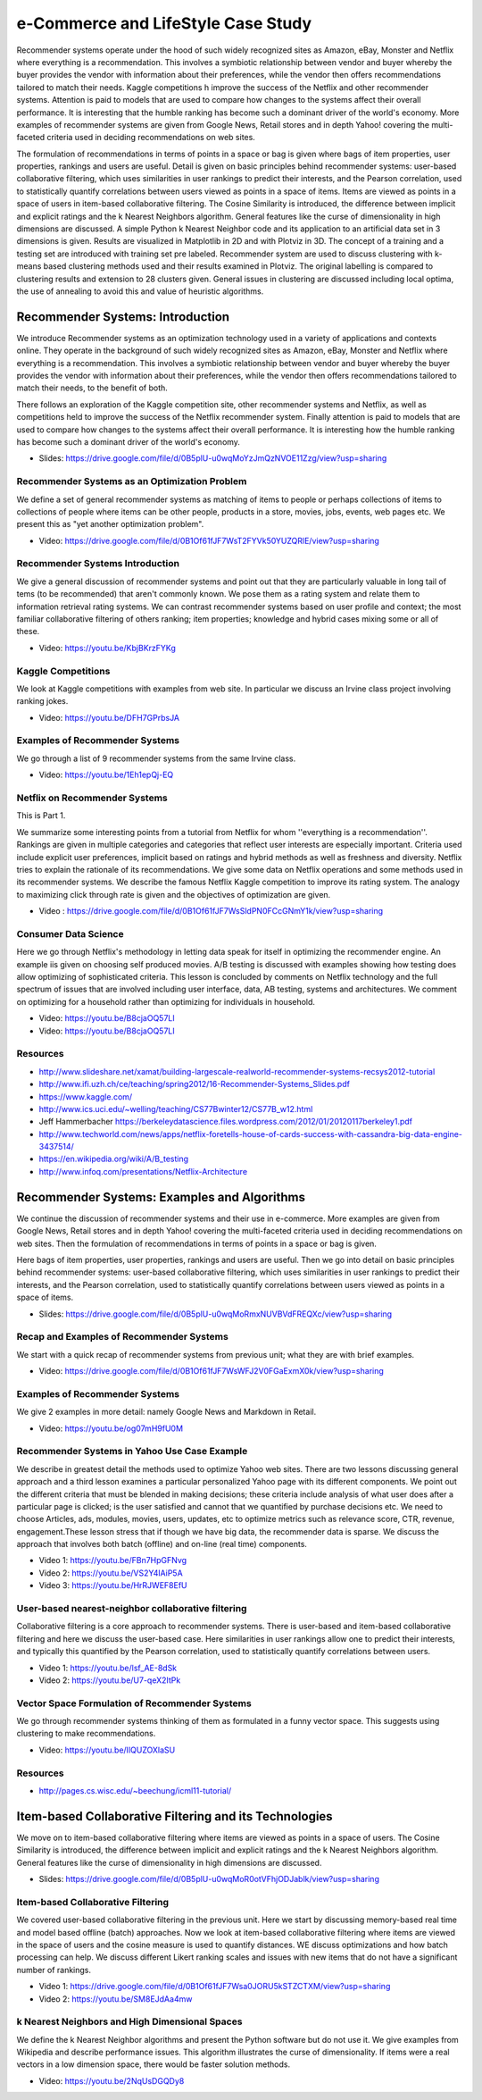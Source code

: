 
.. _S9:

e-Commerce and LifeStyle Case Study
-----------------------------------

Recommender systems operate under the hood of such widely recognized
sites as Amazon, eBay, Monster and Netflix where everything is a
recommendation. This involves a symbiotic relationship between vendor
and buyer whereby the buyer provides the vendor with information about
their preferences, while the vendor then offers recommendations
tailored to match their needs. Kaggle competitions h improve the
success of the Netflix and other recommender systems. Attention is
paid to models that are used to compare how changes to the systems
affect their overall performance. It is interesting that the humble
ranking has become such a dominant driver of the world's economy. More
examples of recommender systems are given from Google News, Retail
stores and in depth Yahoo! covering the multi-faceted criteria used in
deciding recommendations on web sites.

The formulation of recommendations in terms of points in a space or
bag is given where bags of item properties, user properties, rankings
and users are useful. Detail is given on basic principles behind
recommender systems: user-based collaborative filtering, which uses
similarities in user rankings to predict their interests, and the
Pearson correlation, used to statistically quantify correlations
between users viewed as points in a space of items. Items are viewed
as points in a space of users in item-based collaborative
filtering. The Cosine Similarity is introduced, the difference between
implicit and explicit ratings and the k Nearest Neighbors
algorithm. General features like the curse of dimensionality in high
dimensions are discussed. A simple Python k Nearest Neighbor code and
its application to an artificial data set in 3 dimensions is
given. Results are visualized in Matplotlib in 2D and with Plotviz in
3D. The concept of a training and a testing set are introduced with
training set pre labeled. Recommender system are used to discuss
clustering with k-means based clustering methods used and their
results examined in Plotviz. The original labelling is compared to
clustering results and extension to 28 clusters given. General issues
in clustering are discussed including local optima, the use of
annealing to avoid this and value of heuristic algorithms.





Recommender Systems: Introduction
^^^^^^^^^^^^^^^^^^^^^^^^^^^^^^^^^

We introduce Recommender systems as an optimization technology
used in a variety of applications and contexts online. They operate in
the background of such widely recognized sites as Amazon, eBay,
Monster and Netflix where everything is a recommendation. This
involves a symbiotic relationship between vendor and buyer whereby the
buyer provides the vendor with information about their preferences,
while the vendor then offers recommendations tailored to match their
needs, to the benefit of both.

There follows an exploration of the Kaggle competition site, other
recommender systems and Netflix, as well as competitions held to
improve the success of the Netflix recommender system. Finally
attention is paid to models that are used to compare how changes to
the systems affect their overall performance. It is interesting how the
humble ranking has become such a dominant driver of the world's
economy.


 
          
* Slides: https://drive.google.com/file/d/0B5plU-u0wqMoYzJmQzNVOE11Zzg/view?usp=sharing



Recommender Systems as an Optimization Problem
""""""""""""""""""""""""""""""""""""""""""""""

We define a set of general recommender systems as matching of items to
people or perhaps collections of items to collections of people where
items can be other people, products in a store, movies, jobs, events,
web pages etc. We present this as "yet another optimization problem".

          
* Video: https://drive.google.com/file/d/0B1Of61fJF7WsT2FYVk50YUZQRlE/view?usp=sharing


Recommender Systems Introduction
""""""""""""""""""""""""""""""""

We give a general discussion of recommender systems and point out that
they are particularly valuable in long tail of tems (to be
recommended) that aren't commonly known. We pose them as a rating
system and relate them to information retrieval rating systems. We can
contrast recommender systems based on user profile and context; the
most familiar collaborative filtering of others ranking; item
properties; knowledge and hybrid cases mixing some or all of these.

* Video: https://youtu.be/KbjBKrzFYKg


Kaggle Competitions
"""""""""""""""""""

We look at Kaggle competitions with examples from web site. In
particular we discuss an Irvine class project involving ranking jokes.

* Video: https://youtu.be/DFH7GPrbsJA



Examples of Recommender Systems
"""""""""""""""""""""""""""""""


We go through a list of 9 recommender systems from the same Irvine
class.

* Video: https://youtu.be/1Eh1epQj-EQ


Netflix on Recommender Systems
""""""""""""""""""""""""""""""

This is Part 1.

We summarize some interesting points from a tutorial from Netflix for
whom ''everything is a recommendation''. Rankings are given in
multiple categories and categories that reflect user interests are
especially important. Criteria used include explicit user preferences,
implicit based on ratings and hybrid methods as well as freshness and
diversity. Netflix tries to explain the rationale of its
recommendations. We give some data on Netflix operations and some
methods used in its recommender systems. We describe the famous
Netflix Kaggle competition to improve its rating system. The analogy
to maximizing click through rate is given and the objectives of
optimization are given.
 
* Video : https://drive.google.com/file/d/0B1Of61fJF7WsSldPN0FCcGNmY1k/view?usp=sharing



Consumer Data Science
"""""""""""""""""""""

Here we go through Netflix's methodology in letting data speak for
itself in optimizing the recommender engine. An example iis given on
choosing self produced movies. A/B testing is discussed with examples
showing how testing does allow optimizing of sophisticated
criteria. This lesson is concluded by comments on Netflix technology
and the full spectrum of issues that are involved including user
interface, data, AB testing, systems and architectures. We comment on
optimizing for a household rather than optimizing for individuals in
household.

 
          

* Video: https://youtu.be/B8cjaOQ57LI
* Video: https://youtu.be/B8cjaOQ57LI



Resources
"""""""""

* http://www.slideshare.net/xamat/building-largescale-realworld-recommender-systems-recsys2012-tutorial
* http://www.ifi.uzh.ch/ce/teaching/spring2012/16-Recommender-Systems_Slides.pdf
* https://www.kaggle.com/
* http://www.ics.uci.edu/~welling/teaching/CS77Bwinter12/CS77B_w12.html
* Jeff Hammerbacher https://berkeleydatascience.files.wordpress.com/2012/01/20120117berkeley1.pdf
* http://www.techworld.com/news/apps/netflix-foretells-house-of-cards-success-with-cassandra-big-data-engine-3437514/
* https://en.wikipedia.org/wiki/A/B_testing
* http://www.infoq.com/presentations/Netflix-Architecture

Recommender Systems: Examples and Algorithms
^^^^^^^^^^^^^^^^^^^^^^^^^^^^^^^^^^^^^^^^^^^^

We continue the discussion of recommender systems and their use in
e-commerce. More examples are given from Google News, Retail stores
and in depth Yahoo! covering the multi-faceted criteria used in
deciding recommendations on web sites. Then the formulation of
recommendations in terms of points in a space or bag is given.

Here bags of item properties, user properties, rankings and users are
useful. Then we go into detail on basic principles behind recommender
systems: user-based collaborative filtering, which uses similarities
in user rankings to predict their interests, and the Pearson
correlation, used to statistically quantify correlations between users
viewed as points in a space of items.


          
* Slides: https://drive.google.com/file/d/0B5plU-u0wqMoRmxNUVBVdFREQXc/view?usp=sharing



Recap and Examples of Recommender Systems
"""""""""""""""""""""""""""""""""""""""""

We start with a quick recap of recommender systems from previous unit;
what they are with brief examples.


          

* Video: https://drive.google.com/file/d/0B1Of61fJF7WsWFJ2V0FGaExmX0k/view?usp=sharing




Examples of Recommender Systems
"""""""""""""""""""""""""""""""

We give 2 examples in more detail: namely Google News and Markdown in
Retail.

* Video: https://youtu.be/og07mH9fU0M


Recommender Systems in Yahoo Use Case Example
"""""""""""""""""""""""""""""""""""""""""""""

We describe in greatest detail the methods used to optimize Yahoo web
sites. There are two lessons discussing general approach and a third
lesson examines a particular personalized Yahoo page with its
different components. We point out the different criteria that must be
blended in making decisions; these criteria include analysis of what
user does after a particular page is clicked; is the user satisfied
and cannot that we quantified by purchase decisions etc. We need to
choose Articles, ads, modules, movies, users, updates, etc to optimize
metrics such as relevance score, CTR, revenue, engagement.These lesson
stress that if though we have big data, the recommender data is
sparse. We discuss the approach that involves both batch (offline) and
on-line (real time) components.

* Video 1: https://youtu.be/FBn7HpGFNvg
* Video 2: https://youtu.be/VS2Y4lAiP5A
* Video 3: https://youtu.be/HrRJWEF8EfU




User-based nearest-neighbor collaborative filtering
"""""""""""""""""""""""""""""""""""""""""""""""""""

Collaborative filtering is a core approach to recommender
systems. There is user-based and item-based collaborative filtering
and here we discuss the user-based case. Here similarities in user
rankings allow one to predict their interests, and typically this
quantified by the Pearson correlation, used to statistically quantify
correlations between users.

* Video 1: https://youtu.be/lsf_AE-8dSk
* Video 2: https://youtu.be/U7-qeX2ItPk

Vector Space Formulation of Recommender Systems
"""""""""""""""""""""""""""""""""""""""""""""""

We go through recommender systems thinking of them as formulated in a
funny vector space. This suggests using clustering to make
recommendations.
        
* Video: https://youtu.be/IlQUZOXlaSU


Resources
"""""""""

* http://pages.cs.wisc.edu/~beechung/icml11-tutorial/

Item-based Collaborative Filtering and its Technologies
^^^^^^^^^^^^^^^^^^^^^^^^^^^^^^^^^^^^^^^^^^^^^^^^^^^^^^^

We move on to item-based collaborative filtering where items
are viewed as points in a space of users. The Cosine Similarity is
introduced, the difference between implicit and explicit ratings and
the k Nearest Neighbors algorithm. General features like the curse of
dimensionality in high dimensions are discussed.

          
* Slides: https://drive.google.com/file/d/0B5plU-u0wqMoR0otVFhjODJablk/view?usp=sharing


Item-based Collaborative Filtering
""""""""""""""""""""""""""""""""""

We covered user-based collaborative filtering in the previous
unit. Here we start by discussing memory-based real time and model
based offline (batch) approaches. Now we look at item-based
collaborative filtering where items are viewed in the space of users
and the cosine measure is used to quantify distances. WE discuss
optimizations and how batch processing can help. We discuss different
Likert ranking scales and issues with new items that do not have a
significant number of rankings.
       

* Video 1: https://drive.google.com/file/d/0B1Of61fJF7Wsa0JORU5kSTZCTXM/view?usp=sharing
* Video 2: https://youtu.be/SM8EJdAa4mw


k Nearest Neighbors and High Dimensional Spaces
"""""""""""""""""""""""""""""""""""""""""""""""

We define the k Nearest Neighbor algorithms and present the Python
software but do not use it. We give examples from Wikipedia and
describe performance issues. This algorithm illustrates the curse of
dimensionality. If items were a real vectors in a low dimension space,
there would be faster solution methods.

* Video: https://youtu.be/2NqUsDGQDy8
